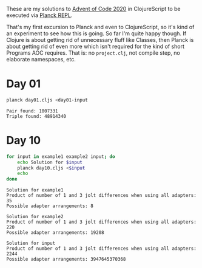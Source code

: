 These are my solutions to [[https://adventofcode.com/2020][Advent of Code 2020]] in ClojureScript to be
executed via [[https://github.com/planck-repl/planck][Planck REPL]].

That's my first excursion to Planck and even to ClojureScript, so it's
kind of an experiment to see how this is going. So far I'm quite happy
though. If Clojure is about getting rid of unnecessary fluff like
Classes, then Planck is about getting rid of even more which isn't
required for the kind of short Programs AOC requires. That is: no
=project.clj=, not compile step, no elaborate namespaces, etc.

* Day 01

#+begin_src sh :dir day01 :results output :exports both
planck day01.cljs <day01-input
#+end_src

#+RESULTS:
: Pair found: 1007331
: Triple found: 48914340

* Day 10

#+begin_src sh :dir day10 :results output :exports both
for input in example1 example2 input; do
    echo Solution for $input
    planck day10.cljs <$input
    echo
done
#+end_src

#+RESULTS:
#+begin_example
Solution for example1
Product of number of 1 and 3 jolt differences when using all adapters: 35
Possible adapter arrangements: 8

Solution for example2
Product of number of 1 and 3 jolt differences when using all adapters: 220
Possible adapter arrangements: 19208

Solution for input
Product of number of 1 and 3 jolt differences when using all adapters: 2244
Possible adapter arrangements: 3947645370368

#+end_example
